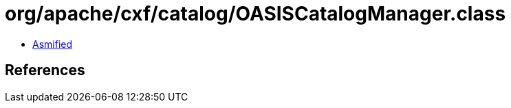 = org/apache/cxf/catalog/OASISCatalogManager.class

 - link:OASISCatalogManager-asmified.java[Asmified]

== References

